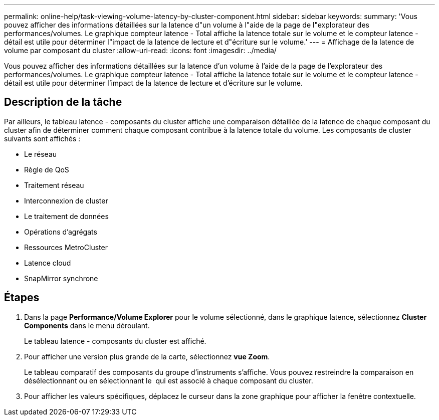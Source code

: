 ---
permalink: online-help/task-viewing-volume-latency-by-cluster-component.html 
sidebar: sidebar 
keywords:  
summary: 'Vous pouvez afficher des informations détaillées sur la latence d"un volume à l"aide de la page de l"explorateur des performances/volumes. Le graphique compteur latence - Total affiche la latence totale sur le volume et le compteur latence - détail est utile pour déterminer l"impact de la latence de lecture et d"écriture sur le volume.' 
---
= Affichage de la latence de volume par composant du cluster
:allow-uri-read: 
:icons: font
:imagesdir: ../media/


[role="lead"]
Vous pouvez afficher des informations détaillées sur la latence d'un volume à l'aide de la page de l'explorateur des performances/volumes. Le graphique compteur latence - Total affiche la latence totale sur le volume et le compteur latence - détail est utile pour déterminer l'impact de la latence de lecture et d'écriture sur le volume.



== Description de la tâche

Par ailleurs, le tableau latence - composants du cluster affiche une comparaison détaillée de la latence de chaque composant du cluster afin de déterminer comment chaque composant contribue à la latence totale du volume. Les composants de cluster suivants sont affichés :

* Le réseau
* Règle de QoS
* Traitement réseau
* Interconnexion de cluster
* Le traitement de données
* Opérations d'agrégats
* Ressources MetroCluster
* Latence cloud
* SnapMirror synchrone




== Étapes

. Dans la page *Performance/Volume Explorer* pour le volume sélectionné, dans le graphique latence, sélectionnez *Cluster Components* dans le menu déroulant.
+
Le tableau latence - composants du cluster est affiché.

. Pour afficher une version plus grande de la carte, sélectionnez *vue Zoom*.
+
Le tableau comparatif des composants du groupe d'instruments s'affiche. Vous pouvez restreindre la comparaison en désélectionnant ou en sélectionnant le image:../media/eye-icon.gif[""] qui est associé à chaque composant du cluster.

. Pour afficher les valeurs spécifiques, déplacez le curseur dans la zone graphique pour afficher la fenêtre contextuelle.

